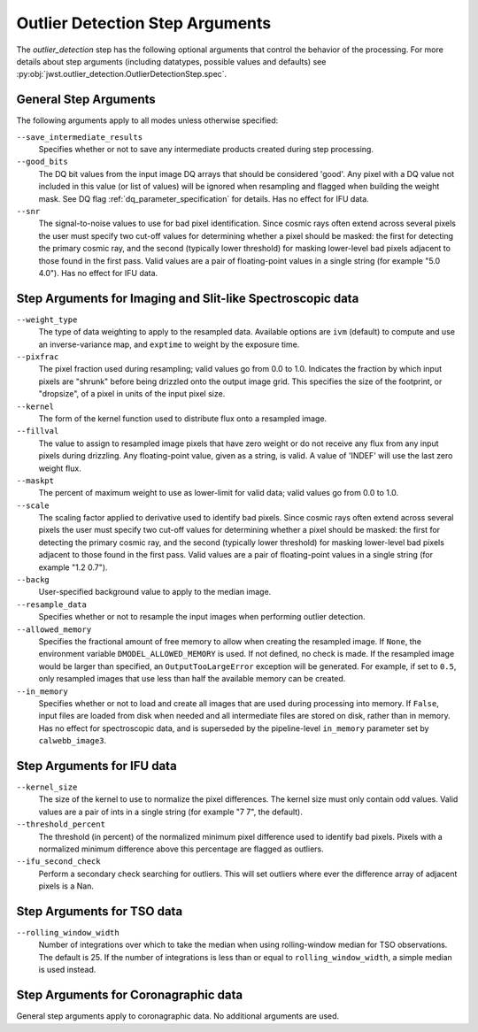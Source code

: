 .. _outlier_detection_step_args:

Outlier Detection Step Arguments
================================

The `outlier_detection` step has the following optional arguments
that control the behavior of the processing.
For more details about step arguments (including datatypes, possible values
and defaults) see :py:obj:`jwst.outlier_detection.OutlierDetectionStep.spec`.


General Step Arguments
----------------------
The following arguments apply to all modes unless otherwise specified:

``--save_intermediate_results``
  Specifies whether or not to save any intermediate products created
  during step processing.

``--good_bits``
  The DQ bit values from the input image DQ arrays
  that should be considered 'good'. Any pixel with a DQ value not included
  in this value (or list of values) will be ignored when resampling and flagged
  when building the weight mask. See DQ flag :ref:`dq_parameter_specification` for details.
  Has no effect for IFU data.

``--snr``
  The signal-to-noise values to use for bad pixel identification.
  Since cosmic rays often extend across several pixels the user
  must specify two cut-off values for determining whether a pixel should
  be masked: the first for detecting the primary cosmic ray, and the
  second (typically lower threshold) for masking lower-level bad pixels
  adjacent to those found in the first pass.  Valid values are a pair of
  floating-point values in a single string (for example "5.0 4.0").
  Has no effect for IFU data.


Step Arguments for Imaging and Slit-like Spectroscopic data
-----------------------------------------------------------

``--weight_type``
  The type of data weighting to apply to the resampled data. Available options are ``ivm``
  (default) to compute and use an inverse-variance map, and ``exptime`` to
  weight by the exposure time.

``--pixfrac``
  The pixel fraction used during resampling; valid values go from 0.0 to 1.0.
  Indicates the fraction by which input pixels are "shrunk" before being drizzled onto the
  output image grid. This specifies the size of the footprint, or "dropsize", of a pixel
  in units of the input pixel size.

``--kernel``
  The form of the kernel function used to distribute flux onto a
  resampled image.

``--fillval``
  The value to assign to resampled image pixels that have zero weight or
  do not receive any flux from any input pixels during drizzling.
  Any floating-point value, given as a string, is valid.
  A value of 'INDEF' will use the last zero weight flux.

``--maskpt``
  The percent of maximum weight to use as lower-limit for valid data;
  valid values go from 0.0 to 1.0.

``--scale``
  The scaling factor applied to derivative used to identify bad pixels.
  Since cosmic rays often extend across several pixels the user
  must specify two cut-off values for determining whether a pixel should
  be masked: the first for detecting the primary cosmic ray, and the
  second (typically lower threshold) for masking lower-level bad pixels
  adjacent to those found in the first pass.  Valid values are a pair of
  floating-point values in a single string (for example "1.2 0.7").

``--backg``
  User-specified background value to apply to the median image.

``--resample_data``
  Specifies whether or not to resample the input images when
  performing outlier detection.

``--allowed_memory``
  Specifies the fractional amount of
  free memory to allow when creating the resampled image. If ``None``, the
  environment variable ``DMODEL_ALLOWED_MEMORY`` is used. If not defined, no
  check is made. If the resampled image would be larger than specified, an
  ``OutputTooLargeError`` exception will be generated.
  For example, if set to ``0.5``, only resampled images that use less than half
  the available memory can be created.

``--in_memory``
  Specifies whether or not to load and create all images that are used during
  processing into memory. If ``False``, input files are loaded from disk when
  needed and all intermediate files are stored on disk, rather than in memory.
  Has no effect for spectroscopic data, and is superseded by the pipeline-level
  ``in_memory`` parameter set by ``calwebb_image3``.


Step Arguments for IFU data
---------------------------

``--kernel_size``
  The size of the kernel to use to normalize the pixel differences. The kernel size
  must only contain odd values. Valid values are a pair of ints in a single string
  (for example "7 7", the default).

``--threshold_percent``
  The threshold (in percent) of the normalized minimum pixel difference used to identify bad pixels.
  Pixels with a normalized minimum difference above this percentage are flagged as outliers.

``--ifu_second_check``
  Perform a secondary check searching for outliers. This will set outliers
  where ever the difference array of adjacent pixels is a Nan.


Step Arguments for TSO data
---------------------------

``--rolling_window_width``
  Number of integrations over which to take the median when using rolling-window
  median for TSO observations. The default is 25. If the number of integrations
  is less than or equal to ``rolling_window_width``, a simple median is used instead.


Step Arguments for Coronagraphic data
-------------------------------------
General step arguments apply to coronagraphic data. No additional arguments are used.